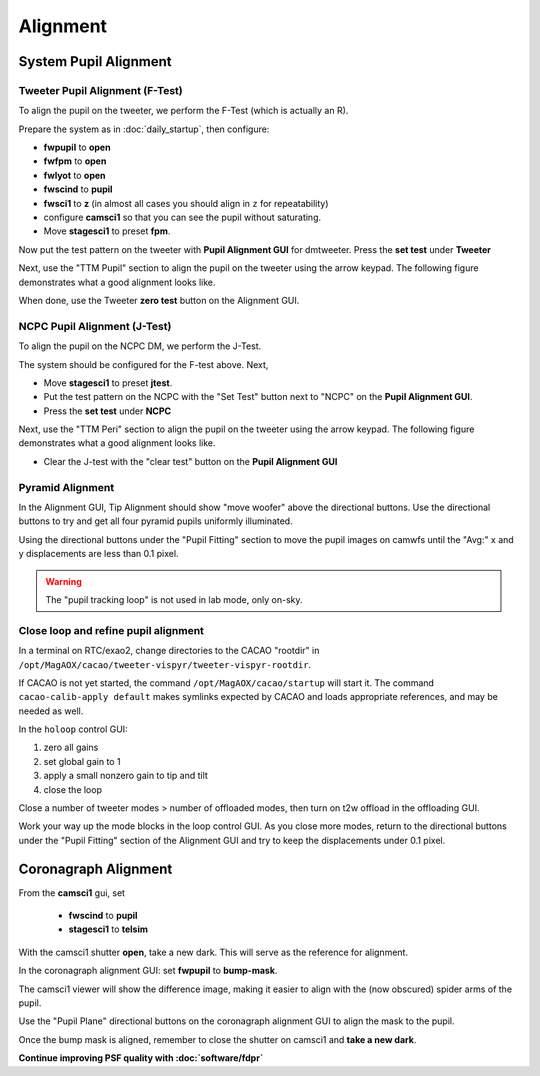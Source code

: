 Alignment
===================================

System Pupil Alignment
-----------------------------------

Tweeter Pupil Alignment (F-Test)
~~~~~~~~~~~~~~~~~~~~~~~~~~~~~~~~~~~~

To align the pupil on the tweeter, we perform the F-Test (which is actually an R).

Prepare the system as in :doc:`daily_startup`, then configure:

* **fwpupil** to **open**

* **fwfpm** to **open**

* **fwlyot** to **open**

* **fwscind** to **pupil**

* **fwsci1** to **z** (in almost all cases you should align in ``z`` for repeatability)

* configure **camsci1** so that you can see the pupil without saturating.

* Move **stagesci1** to preset **fpm**.

Now put the test pattern on the tweeter with **Pupil Alignment GUI** for dmtweeter.  Press the **set test** under **Tweeter**

Next, use the "TTM Pupil" section to align the pupil on the tweeter using the arrow keypad.
The following figure demonstrates what a good alignment looks like.

.. image:: f-test-good.png
    :width: 500
    :align: center


When done, use the Tweeter **zero test** button on the Alignment GUI.

NCPC Pupil Alignment (J-Test)
~~~~~~~~~~~~~~~~~~~~~~~~~~~~~~~~~~~~

To align the pupil on the NCPC DM, we perform the J-Test.

The system should be configured for the F-test above. Next,

* Move **stagesci1** to preset **jtest**.

* Put the test pattern on the NCPC with the "Set Test" button next to "NCPC" on the **Pupil Alignment GUI**.

* Press the **set test** under **NCPC**

Next, use the "TTM Peri" section to align the pupil on the tweeter using the arrow keypad.
The following figure demonstrates what a good alignment looks like.

.. image::j-test_align.png

    :width: 500
    :align: center

* Clear the J-test with the "clear test" button on the **Pupil Alignment GUI**

Pyramid Alignment
~~~~~~~~~~~~~~~~~~~~~~~~~~~~~~~~~~~~

In the Alignment GUI, Tip Alignment should show "move woofer" above the directional buttons. Use the directional buttons to try and get all four pyramid pupils uniformly illuminated.

Using the directional buttons under the "Pupil Fitting" section to move the pupil images on camwfs until the "Avg:" x and y displacements are less than 0.1 pixel.

.. warning::

    The "pupil tracking loop" is not used in lab mode, only on-sky.

Close loop and refine pupil alignment
~~~~~~~~~~~~~~~~~~~~~~~~~~~~~~~~~~~~~

In a terminal on RTC/exao2, change directories to the CACAO "rootdir" in ``/opt/MagAOX/cacao/tweeter-vispyr/tweeter-vispyr-rootdir``.

If CACAO is not yet started, the command ``/opt/MagAOX/cacao/startup`` will start it. The command ``cacao-calib-apply default`` makes symlinks expected by CACAO and loads appropriate references, and may be needed as well.

In the ``holoop`` control GUI:

1. zero all gains
2. set global gain to 1
3. apply a small nonzero gain to tip and tilt
4. close the loop

Close a number of tweeter modes > number of offloaded modes, then turn on t2w offload in the offloading GUI.

Work your way up the mode blocks in the loop control GUI. As you close more modes, return to the directional buttons under the "Pupil Fitting" section of the Alignment GUI and try to keep the displacements under 0.1 pixel.

Coronagraph Alignment
---------------------

From the **camsci1** gui, set

    * **fwscind** to **pupil**
    * **stagesci1** to **telsim**
    
With the camsci1 shutter **open**, take a new dark. This will serve as the reference for alignment.

In the coronagraph alignment GUI: set **fwpupil** to **bump-mask**.

The camsci1 viewer will show the difference image, making it easier to align with the (now obscured) spider arms of the pupil.

Use the "Pupil Plane" directional buttons on the coronagraph alignment GUI to align the mask to the pupil.

.. image:: figures/bump_mask_alignment.png

   :width: 500
   :align: center

Once the bump mask is aligned, remember to close the shutter on camsci1 and **take a new dark**.

**Continue improving PSF quality with :doc:`software/fdpr`**